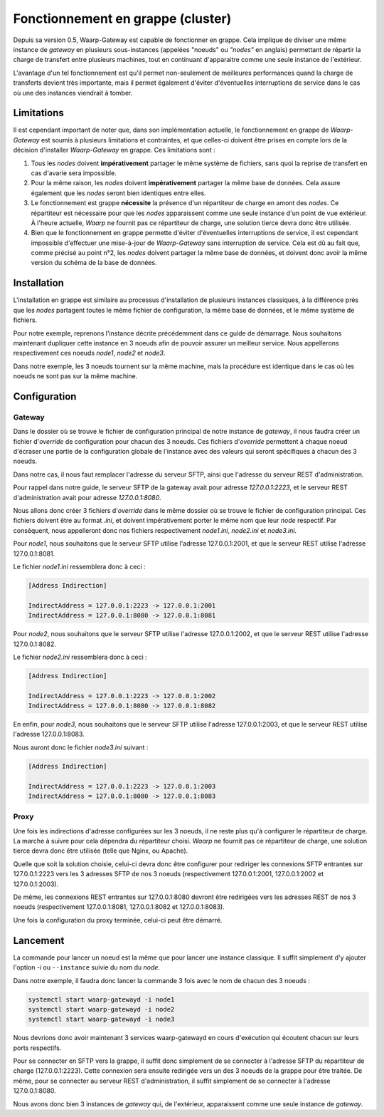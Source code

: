 .. _cluster_tutorial:

##################################
Fonctionnement en grappe (cluster)
##################################

Depuis sa version 0.5, Waarp-Gateway est capable de fonctionner en grappe. Cela
implique de diviser une même instance de *gateway* en plusieurs sous-instances
(appelées "noeuds" ou *"nodes"* en anglais) permettant de répartir la charge de
transfert entre plusieurs machines, tout en continuant d'apparaitre comme une
seule instance de l'extérieur.

L'avantage d'un tel fonctionnement est qu'il permet non-seulement de meilleures
performances quand la charge de transferts devient très importante, mais il
permet également d'éviter d'éventuelles interruptions de service dans le cas où
une des instances viendrait à tomber.

===========
Limitations
===========

Il est cependant important de noter que, dans son implémentation actuelle, le
fonctionnement en grappe de *Waarp-Gateway* est soumis à plusieurs limitations
et contraintes, et que celles-ci doivent être prises en compte lors de la
décision d'installer *Waarp-Gateway* en grappe. Ces limitations sont :

1) Tous les *nodes* doivent **impérativement** partager le même système de
   fichiers, sans quoi la reprise de transfert en cas d'avarie sera impossible.
2) Pour la même raison, les *nodes* doivent **impérativement** partager la même
   base de données. Cela assure également que les *nodes* seront bien identiques
   entre elles.
3) Le fonctionnement est grappe **nécessite** la présence d'un répartiteur de
   charge en amont des *nodes*. Ce répartiteur est nécessaire pour que les *nodes*
   apparaissent comme une seule instance d'un point de vue extérieur. À l'heure
   actuelle, *Waarp* ne fournit pas ce répartiteur de charge, une solution
   tierce devra donc être utilisée.
4) Bien que le fonctionnement en grappe permette d'éviter d'éventuelles
   interruptions de service, il est cependant impossible d'effectuer une
   mise-à-jour de *Waarp-Gateway* sans interruption de service. Cela est dû au
   fait que, comme précisé au point n°2, les *nodes* doivent partager la même
   base de données, et doivent donc avoir la même version du schéma de la base
   de données.

============
Installation
============

L'installation en grappe est similaire au processus d'installation de plusieurs
instances classiques, à la différence près que les *nodes* partagent toutes
le même fichier de configuration, la même base de données, et le même système
de fichiers.

Pour notre exemple, reprenons l'instance décrite précédemment dans ce guide
de démarrage. Nous souhaitons maintenant dupliquer cette instance en 3 noeuds
afin de pouvoir assurer un meilleur service. Nous appellerons respectivement
ces noeuds *node1*, *node2* et *node3*.

Dans notre exemple, les 3 noeuds tournent sur la même machine, mais la procédure
est identique dans le cas où les noeuds ne sont pas sur la même machine.

=============
Configuration
=============

Gateway
-------

Dans le dossier où se trouve le fichier de configuration principal de notre
instance de *gateway*, il nous faudra créer un fichier d'*override* de configuration
pour chacun des 3 noeuds. Ces fichiers d'*override* permettent à chaque noeud
d'écraser une partie de la configuration globale de l'instance avec des valeurs
qui seront spécifiques à chacun des 3 noeuds.

Dans notre cas, il nous faut remplacer l'adresse du serveur SFTP, ainsi que
l'adresse du serveur REST d'administration.

Pour rappel dans notre guide, le serveur SFTP de la gateway avait pour adresse
*127.0.0.1:2223*, et le serveur REST d'administration avait pour adresse
*127.0.0.1:8080*.

Nous allons donc créer 3 fichiers d'*override* dans le même dossier où se trouve
le fichier de configuration principal. Ces fichiers doivent être au format *.ini*,
et doivent impérativement porter le même nom que leur *node* respectif. Par
conséquent, nous appelleront donc nos fichiers respectivement *node1.ini*,
*node2.ini* et *node3.ini*.

Pour *node1*, nous souhaitons que le serveur SFTP utilise l'adresse 127.0.0.1:2001,
et que le serveur REST utilise l'adresse 127.0.0.1:8081.

Le fichier *node1.ini* ressemblera donc à ceci :

.. code-block:: ini

   [Address Indirection]

   IndirectAddress = 127.0.0.1:2223 -> 127.0.0.1:2001
   IndirectAddress = 127.0.0.1:8080 -> 127.0.0.1:8081

Pour *node2*, nous souhaitons que le serveur SFTP utilise l'adresse 127.0.0.1:2002,
et que le serveur REST utilise l'adresse 127.0.0.1:8082.

Le fichier *node2.ini* ressemblera donc à ceci :

.. code-block:: ini

   [Address Indirection]

   IndirectAddress = 127.0.0.1:2223 -> 127.0.0.1:2002
   IndirectAddress = 127.0.0.1:8080 -> 127.0.0.1:8082

En enfin, pour *node3*, nous souhaitons que le serveur SFTP utilise l'adresse
127.0.0.1:2003, et que le serveur REST utilise l'adresse 127.0.0.1:8083.

Nous auront donc le fichier *node3.ini* suivant :

.. code-block:: ini

   [Address Indirection]

   IndirectAddress = 127.0.0.1:2223 -> 127.0.0.1:2003
   IndirectAddress = 127.0.0.1:8080 -> 127.0.0.1:8083


Proxy
-----

Une fois les indirections d'adresse configurées sur les 3 noeuds, il ne reste
plus qu'à configurer le répartiteur de charge. La marche à suivre pour cela
dépendra du répartiteur choisi. *Waarp* ne fournit pas ce répartiteur de charge,
une solution tierce devra donc être utilisée (telle que Nginx, ou Apache).

Quelle que soit la solution choisie, celui-ci devra donc être configurer pour
rediriger les connexions SFTP entrantes sur 127.0.0.1:2223 vers les 3 adresses
SFTP de nos 3 noeuds (respectivement 127.0.0.1:2001, 127.0.0.1:2002 et
127.0.0.1:2003).

De même, les connexions REST entrantes sur 127.0.0.1:8080 devront être redirigées
vers les adresses REST de nos 3 noeuds (respectivement 127.0.0.1:8081,
127.0.0.1:8082 et 127.0.0.1:8083).

Une fois la configuration du proxy terminée, celui-ci peut être démarré.

=========
Lancement
=========

La commande pour lancer un noeud est la même que pour lancer une instance
classique. Il suffit simplement d'y ajouter l'option `-i` ou ``--instance``
suivie du nom du *node*.

Dans notre exemple, il faudra donc lancer la commande 3 fois avec le nom
de chacun des 3 noeuds :

.. code-block:: shell-session

   systemctl start waarp-gatewayd -i node1
   systemctl start waarp-gatewayd -i node2
   systemctl start waarp-gatewayd -i node3

Nous devrions donc avoir maintenant 3 services waarp-gatewayd en cours d'exécution
qui écoutent chacun sur leurs ports respectifs.

Pour se connecter en SFTP vers la grappe, il suffit donc simplement de se connecter
à l'adresse SFTP du répartiteur de charge (127.0.0.1:2223). Cette connexion sera
ensuite redirigée vers un des 3 noeuds de la grappe pour être traitée. De même,
pour se connecter au serveur REST d'administration, il suffit simplement de se
connecter à l'adresse 127.0.0.1:8080.

Nous avons donc bien 3 instances de *gateway* qui, de l'extérieur, apparaissent
comme une seule instance de *gateway*.
